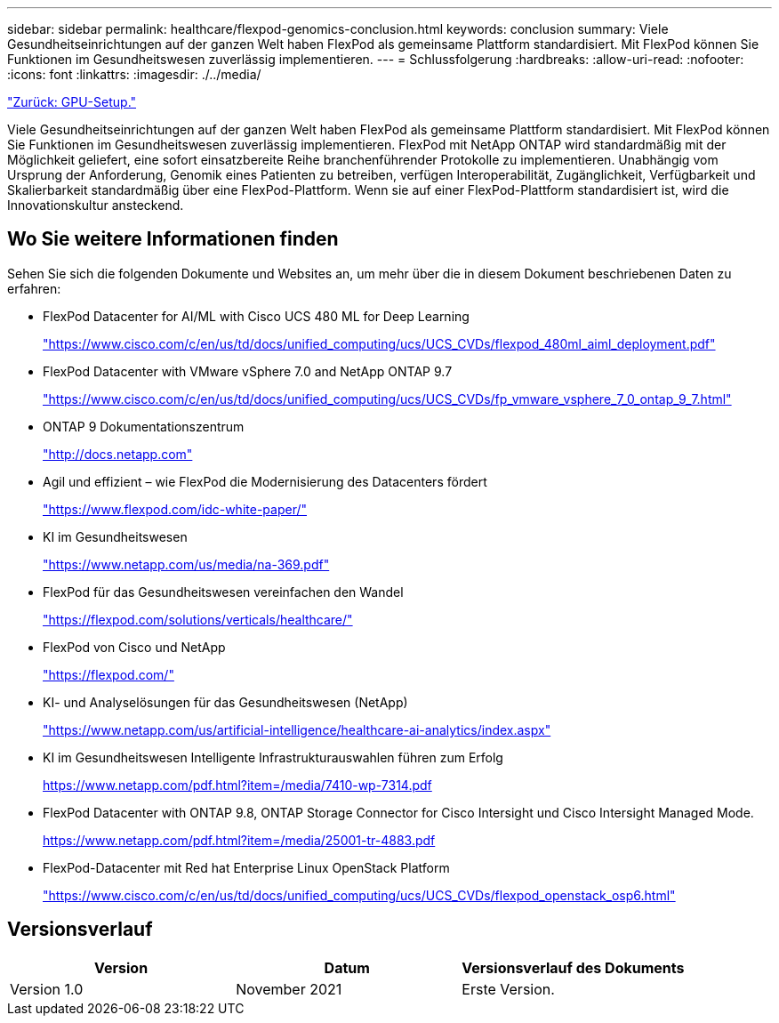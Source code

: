---
sidebar: sidebar 
permalink: healthcare/flexpod-genomics-conclusion.html 
keywords: conclusion 
summary: Viele Gesundheitseinrichtungen auf der ganzen Welt haben FlexPod als gemeinsame Plattform standardisiert. Mit FlexPod können Sie Funktionen im Gesundheitswesen zuverlässig implementieren. 
---
= Schlussfolgerung
:hardbreaks:
:allow-uri-read: 
:nofooter: 
:icons: font
:linkattrs: 
:imagesdir: ./../media/


link:flexpod-genomics-appendix-d-gpu-setup.html["Zurück: GPU-Setup."]

[role="lead"]
Viele Gesundheitseinrichtungen auf der ganzen Welt haben FlexPod als gemeinsame Plattform standardisiert. Mit FlexPod können Sie Funktionen im Gesundheitswesen zuverlässig implementieren. FlexPod mit NetApp ONTAP wird standardmäßig mit der Möglichkeit geliefert, eine sofort einsatzbereite Reihe branchenführender Protokolle zu implementieren. Unabhängig vom Ursprung der Anforderung, Genomik eines Patienten zu betreiben, verfügen Interoperabilität, Zugänglichkeit, Verfügbarkeit und Skalierbarkeit standardmäßig über eine FlexPod-Plattform. Wenn sie auf einer FlexPod-Plattform standardisiert ist, wird die Innovationskultur ansteckend.



== Wo Sie weitere Informationen finden

Sehen Sie sich die folgenden Dokumente und Websites an, um mehr über die in diesem Dokument beschriebenen Daten zu erfahren:

* FlexPod Datacenter for AI/ML with Cisco UCS 480 ML for Deep Learning
+
https://www.cisco.com/c/en/us/td/docs/unified_computing/ucs/UCS_CVDs/flexpod_480ml_aiml_deployment.pdf["https://www.cisco.com/c/en/us/td/docs/unified_computing/ucs/UCS_CVDs/flexpod_480ml_aiml_deployment.pdf"^]

* FlexPod Datacenter with VMware vSphere 7.0 and NetApp ONTAP 9.7
+
https://www.cisco.com/c/en/us/td/docs/unified_computing/ucs/UCS_CVDs/fp_vmware_vsphere_7_0_ontap_9_7.html["https://www.cisco.com/c/en/us/td/docs/unified_computing/ucs/UCS_CVDs/fp_vmware_vsphere_7_0_ontap_9_7.html"^]

* ONTAP 9 Dokumentationszentrum
+
http://docs.netapp.com["http://docs.netapp.com"^]

* Agil und effizient – wie FlexPod die Modernisierung des Datacenters fördert
+
https://www.flexpod.com/idc-white-paper/["https://www.flexpod.com/idc-white-paper/"^]

* KI im Gesundheitswesen
+
https://www.netapp.com/us/media/na-369.pdf["https://www.netapp.com/us/media/na-369.pdf"^]

* FlexPod für das Gesundheitswesen vereinfachen den Wandel
+
https://flexpod.com/solutions/verticals/healthcare/["https://flexpod.com/solutions/verticals/healthcare/"^]

* FlexPod von Cisco und NetApp
+
https://flexpod.com/["https://flexpod.com/"^]

* KI- und Analyselösungen für das Gesundheitswesen (NetApp)
+
https://www.netapp.com/us/artificial-intelligence/healthcare-ai-analytics/index.aspx["https://www.netapp.com/us/artificial-intelligence/healthcare-ai-analytics/index.aspx"^]

* KI im Gesundheitswesen Intelligente Infrastrukturauswahlen führen zum Erfolg
+
https://www.netapp.com/pdf.html?item=/media/7410-wp-7314.pdf["https://www.netapp.com/pdf.html?item=/media/7410-wp-7314.pdf"^]

* FlexPod Datacenter with ONTAP 9.8, ONTAP Storage Connector for Cisco Intersight und Cisco Intersight Managed Mode.
+
https://www.netapp.com/pdf.html?item=/media/25001-tr-4883.pdf["https://www.netapp.com/pdf.html?item=/media/25001-tr-4883.pdf"^]

* FlexPod-Datacenter mit Red hat Enterprise Linux OpenStack Platform
+
https://www.cisco.com/c/en/us/td/docs/unified_computing/ucs/UCS_CVDs/flexpod_openstack_osp6.html["https://www.cisco.com/c/en/us/td/docs/unified_computing/ucs/UCS_CVDs/flexpod_openstack_osp6.html"^]





== Versionsverlauf

|===
| Version | Datum | Versionsverlauf des Dokuments 


| Version 1.0 | November 2021 | Erste Version. 
|===